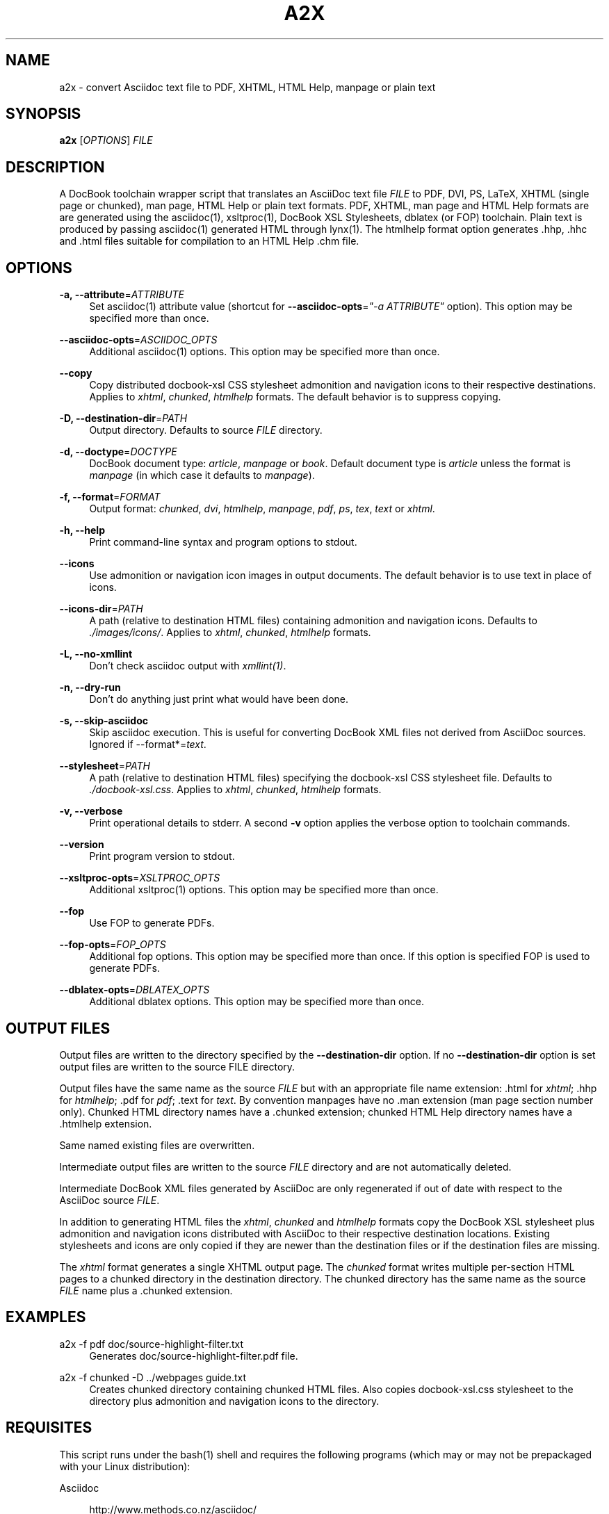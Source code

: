 .\"     Title: a2x
.\"    Author: 
.\" Generator: DocBook XSL Stylesheets v1.73.2 <http://docbook.sf.net/>
.\"      Date: 12/13/2008
.\"    Manual: 
.\"    Source: 
.\"
.TH "A2X" "1" "12/13/2008" "" ""
.\" disable hyphenation
.nh
.\" disable justification (adjust text to left margin only)
.ad l
.SH "NAME"
a2x - convert Asciidoc text file to PDF, XHTML, HTML Help, manpage or plain text
.SH "SYNOPSIS"
\fBa2x\fR [\fIOPTIONS\fR] \fIFILE\fR
.sp
.SH "DESCRIPTION"
A DocBook toolchain wrapper script that translates an AsciiDoc text file \fIFILE\fR to PDF, DVI, PS, LaTeX, XHTML (single page or chunked), man page, HTML Help or plain text formats\. PDF, XHTML, man page and HTML Help formats are are generated using the asciidoc(1), xsltproc(1), DocBook XSL Stylesheets, dblatex (or FOP) toolchain\. Plain text is produced by passing asciidoc(1) generated HTML through lynx(1)\. The htmlhelp format option generates \.hhp, \.hhc and \.html files suitable for compilation to an HTML Help \.chm file\.
.sp
.SH "OPTIONS"
.PP
\fB\-a, \-\-attribute\fR=\fIATTRIBUTE\fR
.RS 4
Set asciidoc(1) attribute value (shortcut for
\fB\-\-asciidoc\-opts\fR=\fI"\-a ATTRIBUTE"\fR
option)\. This option may be specified more than once\.
.RE
.PP
\fB\-\-asciidoc\-opts\fR=\fIASCIIDOC_OPTS\fR
.RS 4
Additional asciidoc(1) options\. This option may be specified more than once\.
.RE
.PP
\fB\-\-copy\fR
.RS 4
Copy distributed docbook\-xsl CSS stylesheet admonition and navigation icons to their respective destinations\. Applies to
\fIxhtml\fR,
\fIchunked\fR,
\fIhtmlhelp\fR
formats\. The default behavior is to suppress copying\.
.RE
.PP
\fB\-D, \-\-destination\-dir\fR=\fIPATH\fR
.RS 4
Output directory\. Defaults to source
\fIFILE\fR
directory\.
.RE
.PP
\fB\-d, \-\-doctype\fR=\fIDOCTYPE\fR
.RS 4
DocBook document type:
\fIarticle\fR,
\fImanpage\fR
or
\fIbook\fR\. Default document type is
\fIarticle\fR
unless the format is
\fImanpage\fR
(in which case it defaults to
\fImanpage\fR)\.
.RE
.PP
\fB\-f, \-\-format\fR=\fIFORMAT\fR
.RS 4
Output format:
\fIchunked\fR,
\fIdvi\fR,
\fIhtmlhelp\fR,
\fImanpage\fR,
\fIpdf\fR,
\fIps\fR,
\fItex\fR,
\fItext\fR
or
\fIxhtml\fR\.
.RE
.PP
\fB\-h, \-\-help\fR
.RS 4
Print command\-line syntax and program options to stdout\.
.RE
.PP
\fB\-\-icons\fR
.RS 4
Use admonition or navigation icon images in output documents\. The default behavior is to use text in place of icons\.
.RE
.PP
\fB\-\-icons\-dir\fR=\fIPATH\fR
.RS 4
A path (relative to destination HTML files) containing admonition and navigation icons\. Defaults to
\fI\./images/icons/\fR\. Applies to
\fIxhtml\fR,
\fIchunked\fR,
\fIhtmlhelp\fR
formats\.
.RE
.PP
\fB\-L, \-\-no\-xmllint\fR
.RS 4
Don\(cqt check asciidoc output with
\fIxmllint(1)\fR\.
.RE
.PP
\fB\-n, \-\-dry\-run\fR
.RS 4
Don\(cqt do anything just print what would have been done\.
.RE
.PP
\fB\-s, \-\-skip\-asciidoc\fR
.RS 4
Skip asciidoc execution\. This is useful for converting DocBook XML files not derived from AsciiDoc sources\. Ignored if \-\-format*=\fItext\fR\.
.RE
.PP
\fB\-\-stylesheet\fR=\fIPATH\fR
.RS 4
A path (relative to destination HTML files) specifying the docbook\-xsl CSS stylesheet file\. Defaults to
\fI\./docbook\-xsl\.css\fR\. Applies to
\fIxhtml\fR,
\fIchunked\fR,
\fIhtmlhelp\fR
formats\.
.RE
.PP
\fB\-v, \-\-verbose\fR
.RS 4
Print operational details to stderr\. A second
\fB\-v\fR
option applies the verbose option to toolchain commands\.
.RE
.PP
\fB\-\-version\fR
.RS 4
Print program version to stdout\.
.RE
.PP
\fB\-\-xsltproc\-opts\fR=\fIXSLTPROC_OPTS\fR
.RS 4
Additional xsltproc(1) options\. This option may be specified more than once\.
.RE
.PP
\fB\-\-fop\fR
.RS 4
Use FOP to generate PDFs\.
.RE
.PP
\fB\-\-fop\-opts\fR=\fIFOP_OPTS\fR
.RS 4
Additional fop options\. This option may be specified more than once\. If this option is specified FOP is used to generate PDFs\.
.RE
.PP
\fB\-\-dblatex\-opts\fR=\fIDBLATEX_OPTS\fR
.RS 4
Additional dblatex options\. This option may be specified more than once\.
.RE
.SH "OUTPUT FILES"
Output files are written to the directory specified by the \fB\-\-destination\-dir\fR option\. If no \fB\-\-destination\-dir\fR option is set output files are written to the source FILE directory\.
.sp
Output files have the same name as the source \fIFILE\fR but with an appropriate file name extension: \.html for \fIxhtml\fR; \.hhp for \fIhtmlhelp\fR; \.pdf for \fIpdf\fR; \.text for \fItext\fR\. By convention manpages have no \.man extension (man page section number only)\. Chunked HTML directory names have a \.chunked extension; chunked HTML Help directory names have a \.htmlhelp extension\.
.sp
Same named existing files are overwritten\.
.sp
Intermediate output files are written to the source \fIFILE\fR directory and are not automatically deleted\.
.sp
Intermediate DocBook XML files generated by AsciiDoc are only regenerated if out of date with respect to the AsciiDoc source \fIFILE\fR\.
.sp
In addition to generating HTML files the \fIxhtml\fR, \fIchunked\fR and \fIhtmlhelp\fR formats copy the DocBook XSL stylesheet plus admonition and navigation icons distributed with AsciiDoc to their respective destination locations\. Existing stylesheets and icons are only copied if they are newer than the destination files or if the destination files are missing\.
.sp
The \fIxhtml\fR format generates a single XHTML output page\. The \fIchunked\fR format writes multiple per\-section HTML pages to a chunked directory in the destination directory\. The chunked directory has the same name as the source \fIFILE\fR name plus a \.chunked extension\.
.sp
.SH "EXAMPLES"
.PP
a2x \-f pdf doc/source\-highlight\-filter\.txt
.RS 4
Generates doc/source\-highlight\-filter\.pdf file\.
.RE
.PP
a2x \-f chunked \-D \.\./webpages guide\.txt
.RS 4
Creates chunked directory
\.\./webpages/guide\.chunked
containing chunked HTML files\. Also copies
docbook\-xsl\.css
stylesheet to the
\.\./webpages/guide\.chunked
directory plus admonition and navigation icons to the
\.\./webpages/guide\.chunked/images/icons
directory\.
.RE
.SH "REQUISITES"
This script runs under the bash(1) shell and requires the following programs (which may or may not be prepackaged with your Linux distribution):
.PP
Asciidoc
.RS 4

http://www\.methods\.co\.nz/asciidoc/
.RE
.PP
xsltproc
.RS 4

http://xmlsoft\.org/XSLT/
.RE
.PP
DocBook XSL Stylesheets
.RS 4

http://docbook\.sourceforge\.net/projects/xsl/
.RE
.PP
dblatex (for PDF, DVI, PostScript and LaTeX file generation)
.RS 4

http://dblatex\.sourceforge\.net/
.RE
.PP
FOP (alternative PDF file generation)
.RS 4

http://xmlgraphics\.apache\.org/fop/
.RE
.PP
w3m (text file generation)
.RS 4

http://w3m\.sourceforge\.net/index\.en\.html
.RE
.PP
Lynx (used for text file generation if w3m(1) not installed)
.RS 4

http://lynx\.isc\.org/
.RE
See also the latest README file\.
.sp
.SH "BUGS"
.sp
.RS 4
\h'-04'\(bu\h'+03'The odt output format is undocumented and experimental\.
.RE
.sp
.RS 4
\h'-04'\(bu\h'+03'See also the AsciiDoc distribution BUGS file\.
.RE
.SH "AUTHOR"
Written by Stuart Rackham, <srackham@gmail\.com>
.sp
.SH "RESOURCES"
SourceForge: http://sourceforge\.net/projects/asciidoc/
.sp
Main web site: http://www\.methods\.co\.nz/asciidoc/
.sp
.SH "COPYING"
Copyright (C) 2002\-2008 Stuart Rackham\. Free use of this software is granted under the terms of the GNU General Public License (GPL)\.
.sp
